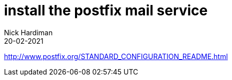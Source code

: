 = install the postfix mail service 
Nick Hardiman 
:source-highlighter: highlight.js
:revdate: 20-02-2021

http://www.postfix.org/STANDARD_CONFIGURATION_README.html


